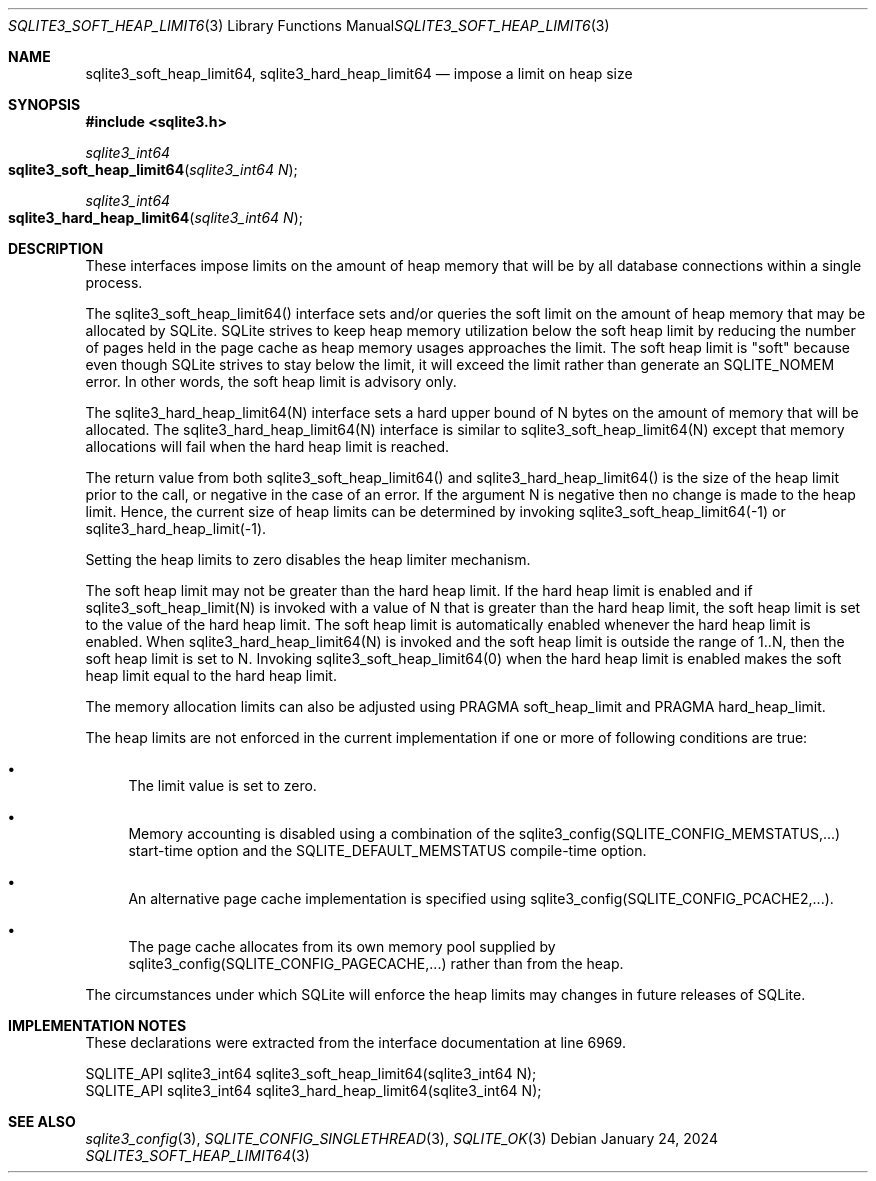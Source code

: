 .Dd January 24, 2024
.Dt SQLITE3_SOFT_HEAP_LIMIT64 3
.Os
.Sh NAME
.Nm sqlite3_soft_heap_limit64 ,
.Nm sqlite3_hard_heap_limit64
.Nd impose a limit on heap size
.Sh SYNOPSIS
.In sqlite3.h
.Ft sqlite3_int64
.Fo sqlite3_soft_heap_limit64
.Fa "sqlite3_int64 N"
.Fc
.Ft sqlite3_int64
.Fo sqlite3_hard_heap_limit64
.Fa "sqlite3_int64 N"
.Fc
.Sh DESCRIPTION
These interfaces impose limits on the amount of heap memory that will
be by all database connections within a single process.
.Pp
The sqlite3_soft_heap_limit64() interface sets and/or queries the soft
limit on the amount of heap memory that may be allocated by SQLite.
SQLite strives to keep heap memory utilization below the soft heap
limit by reducing the number of pages held in the page cache as heap
memory usages approaches the limit.
The soft heap limit is "soft" because even though SQLite strives to
stay below the limit, it will exceed the limit rather than generate
an SQLITE_NOMEM error.
In other words, the soft heap limit is advisory only.
.Pp
The sqlite3_hard_heap_limit64(N) interface sets a hard upper bound
of N bytes on the amount of memory that will be allocated.
The sqlite3_hard_heap_limit64(N) interface is similar to sqlite3_soft_heap_limit64(N)
except that memory allocations will fail when the hard heap limit is
reached.
.Pp
The return value from both sqlite3_soft_heap_limit64() and sqlite3_hard_heap_limit64()
is the size of the heap limit prior to the call, or negative in the
case of an error.
If the argument N is negative then no change is made to the heap limit.
Hence, the current size of heap limits can be determined by invoking
sqlite3_soft_heap_limit64(-1) or sqlite3_hard_heap_limit(-1).
.Pp
Setting the heap limits to zero disables the heap limiter mechanism.
.Pp
The soft heap limit may not be greater than the hard heap limit.
If the hard heap limit is enabled and if sqlite3_soft_heap_limit(N)
is invoked with a value of N that is greater than the hard heap limit,
the soft heap limit is set to the value of the hard heap limit.
The soft heap limit is automatically enabled whenever the hard heap
limit is enabled.
When sqlite3_hard_heap_limit64(N) is invoked and the soft heap limit
is outside the range of 1..N, then the soft heap limit is set to N.
Invoking sqlite3_soft_heap_limit64(0) when the hard heap limit is enabled
makes the soft heap limit equal to the hard heap limit.
.Pp
The memory allocation limits can also be adjusted using PRAGMA soft_heap_limit
and PRAGMA hard_heap_limit.
.Pp
The heap limits are not enforced in the current implementation if one
or more of following conditions are true:
.Bl -bullet
.It
The limit value is set to zero.
.It
Memory accounting is disabled using a combination of the sqlite3_config(SQLITE_CONFIG_MEMSTATUS,...)
start-time option and the SQLITE_DEFAULT_MEMSTATUS
compile-time option.
.It
An alternative page cache implementation is specified using sqlite3_config(SQLITE_CONFIG_PCACHE2,...).
.It
The page cache allocates from its own memory pool supplied by sqlite3_config(SQLITE_CONFIG_PAGECACHE,...)
rather than from the heap.
.El
.Pp
The circumstances under which SQLite will enforce the heap limits may
changes in future releases of SQLite.
.Sh IMPLEMENTATION NOTES
These declarations were extracted from the
interface documentation at line 6969.
.Bd -literal
SQLITE_API sqlite3_int64 sqlite3_soft_heap_limit64(sqlite3_int64 N);
SQLITE_API sqlite3_int64 sqlite3_hard_heap_limit64(sqlite3_int64 N);
.Ed
.Sh SEE ALSO
.Xr sqlite3_config 3 ,
.Xr SQLITE_CONFIG_SINGLETHREAD 3 ,
.Xr SQLITE_OK 3
